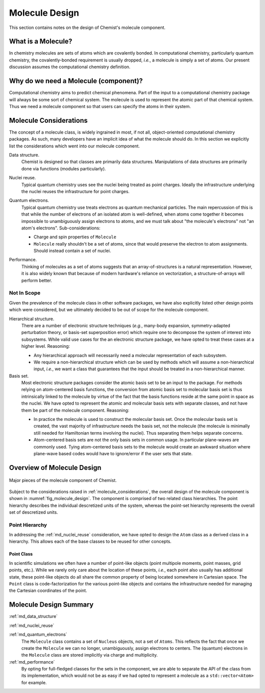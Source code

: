 ###############
Molecule Design
###############

This section contains notes on the design of Chemist's molecule component.

*******************
What is a Molecule?
*******************

In chemistry molecules are sets of atoms which are covalently bonded. In
computational chemistry, particularly quantum chemistry, the covalently-bonded
requirement is usually dropped, *i.e.*, a molecule is simply a set of atoms.
Our present discussion assumes the computational chemistry definition.

**************************************
Why do we need a Molecule (component)?
**************************************

Computational chemistry aims to predict chemical phenomena. Part of the input
to a computational chemistry package will always be some sort of chemical
system. The molecule is used to represent the atomic part of that chemical
system. Thus we need a molecule component so that users can specify the atoms
in their system.

.. _molecule_considerations:

***********************
Molecule Considerations
***********************

The concept of a molecule class, is widely ingrained in most, if not all,
object-oriented computational chemistry packages. As such, many developers
have an implicit idea of what the molecule should do. In this section we
explicitly list the considerations which went into our molecule component.

.. _md_data_structure:

Data structure.
   Chemist is designed so that classes are primarily data structures.
   Manipulations of data structures are primarily done via functions (modules
   particularly).

.. _md_nuclei_reuse:

Nuclei reuse.
   Typical quantum chemistry uses see the nuclei being treated as point
   charges. Ideally the infrastructure underlying the nuclei reuses the
   infrastructure for point charges.

.. _md_quantum_electrons:

Quantum electrons.
   Typical quantum chemistry use treats electrons as quantum mechanical
   particles. The main repercussion of this is that while the number of
   electrons of an isolated atom is well-defined, when atoms come together
   it becomes impossible to unambiguously assign electrons to atoms, and
   we must talk about "the molecule's electrons" not "an atom's electrons".
   Sub-considerations:

   - Charge and spin properties of ``Molecule``
   - ``Molecule`` really shouldn't be a set of atoms, since that would preserve
     the electron to atom assignments. Should instead contain a set of nuclei.

.. _md_performance:

Performance.
   Thinking of molecules as a set of atoms suggests that an array-of-structures
   is a natural representation. However, it is also widely known that because
   of modern hardware's reliance on vectorization, a structure-of-arrays 
   will perform better.

Not In Scope
============

Given the prevalence of the molecule class in other software packages, we have 
also explicitly listed other design points which were considered, but we
ultimately decided to be out of scope for the molecule component.

Hierarchical structure.
   There are a number of electronic structure techniques (*e.g.*, many-body
   expansion, symmetry-adapted perturbation theory, or basis-set superposition
   error) which require one to decompose the system of interest into subsystems.
   While valid use cases for the an electronic structure package, we have opted
   to treat these cases at a higher level. Reasoning:

   - Any hierarchical approach will necessarily need a molecular representation
     of each subsystem.
   - We require a non-hierarchical structure which can be used by methods
     which will assume a non-hierarchical input, *i.e.*, we want a class that
     guarantees that the input should be treated in a non-hierarchical manner.

Basis set.
   Most electronic structure packages consider the atomic basis set to be an
   input to the package. For methods relying on atom-centered basis functions,
   the conversion from atomic basis set to molecular basis set is thus 
   intrinsically linked to the molecule by virtue of the fact that the basis
   functions reside at the same point in space as the nuclei. We have opted to
   represent the atomic and molecular basis sets with separate classes, and not
   have them be part of the molecule component. Reasoning:

   - In practice the molecule is used to construct the molecular basis set.
     Once the molecular basis set is created, the vast majority of 
     infrastructure needs the basis set, not the molecule (the molecule is
     minimally still needed for Hamiltonian terms involving the nuclei). Thus
     separating them helps separate concerns.
   - Atom-centered basis sets are not the only basis sets in common usage. In
     particular plane-waves are commonly used. Tying atom-centered basis sets 
     to the molecule would create an awkward situation where plane-wave based
     codes would have to ignore/error if the user sets that state.

***************************
Overview of Molecule Design
***************************

.. _fig_molecule_design:

.. figure:: assets/molecule.rst
   :align: center

   Major pieces of the molecule component of Chemist.

Subject to the considerations raised in :ref:`molecule_considerations`, the
overall design of the molecule component is shown in 
:numref:`fig_molecule_design`. The component is comprised of two related
class hierarchies. The point hierarchy describes the individual descretized 
units of the system, whereas the point-set hierarchy represents the overall
set of descretized units.

Point Hierarchy
===============

In addressing the :ref:`md_nuclei_reuse` consideration, we have opted to design
the ``Atom`` class as a derived class in a hierarchy. This allows each of the
base classes to be reused for other concepts.

Point Class
-----------

In scientific simulations we often have a number of point-like objects (point
multipole moments, point masses, grid points, etc.). While we rarely only
care about the location of these points, *i.e.*, each point also usually has
additional state, these point-like objects do all share the common property of
being located somewhere in Cartesian space. The ``Point`` class is 
code-factorization for the various point-like objects and contains the
infrastructure needed for managing the Cartesian coordinates of the point.


***********************
Molecule Design Summary
***********************

:ref:`md_data_structure`

:ref:`md_nuclei_reuse`

:ref:`md_quantum_electrons`
   The ``Molecule`` class contains a set of ``Nucleus`` objects, not a set of
   ``Atoms``. This reflects the fact that once we create the ``Molecule`` we
   can no longer, unambiguously, assign electrons to centers. The (quantum)
   electrons in the ``Molecule`` class are stored implicitly via charge
   and multiplicity.


:ref:`md_performance`
   By opting for full-fledged classes for the sets in the component, we are
   able to separate the API of the class from its implementation, which would
   not be as easy if we had opted to represent a molecule as a 
   ``std::vector<Atom>`` for example.